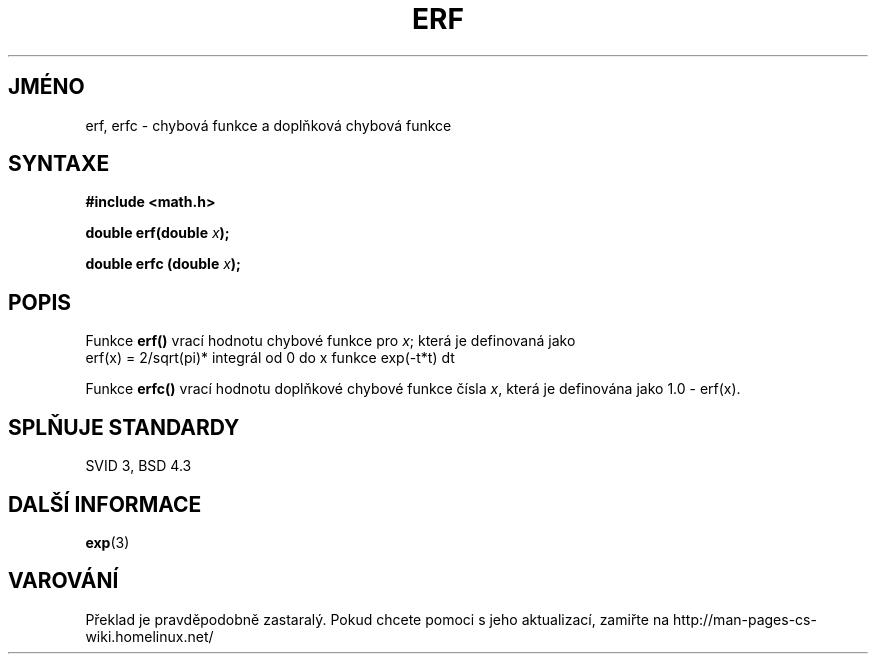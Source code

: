 .TH ERF 3  "5.ledna 1997" "BSD" "Linux - příručka programátora"
.do hla cs
.do hpf hyphen.cs
.SH JMÉNO
erf, erfc \- chybová funkce a doplňková chybová funkce
.SH SYNTAXE
.nf
.B #include <math.h>
.sp
.BI "double erf(double " x );
.sp
.BI "double erfc (double " x );
.fi
.SH POPIS
Funkce \fBerf()\fP vrací hodnotu chybové funkce pro \fIx\fP; která je
definovaná jako
.TP
erf(x) = 2/sqrt(pi)* integrál od 0 do x funkce exp(-t*t) dt
.PP
Funkce \fBerfc()\fP vrací hodnotu doplňkové chybové funkce čísla 
\fIx\fP, která je definována jako 1.0 - erf(x).
.SH SPLŇUJE STANDARDY
SVID 3, BSD 4.3
.SH DALŠÍ INFORMACE
.BR exp (3)
.SH VAROVÁNÍ
Překlad je pravděpodobně zastaralý. Pokud chcete pomoci s jeho aktualizací, zamiřte na http://man-pages-cs-wiki.homelinux.net/
